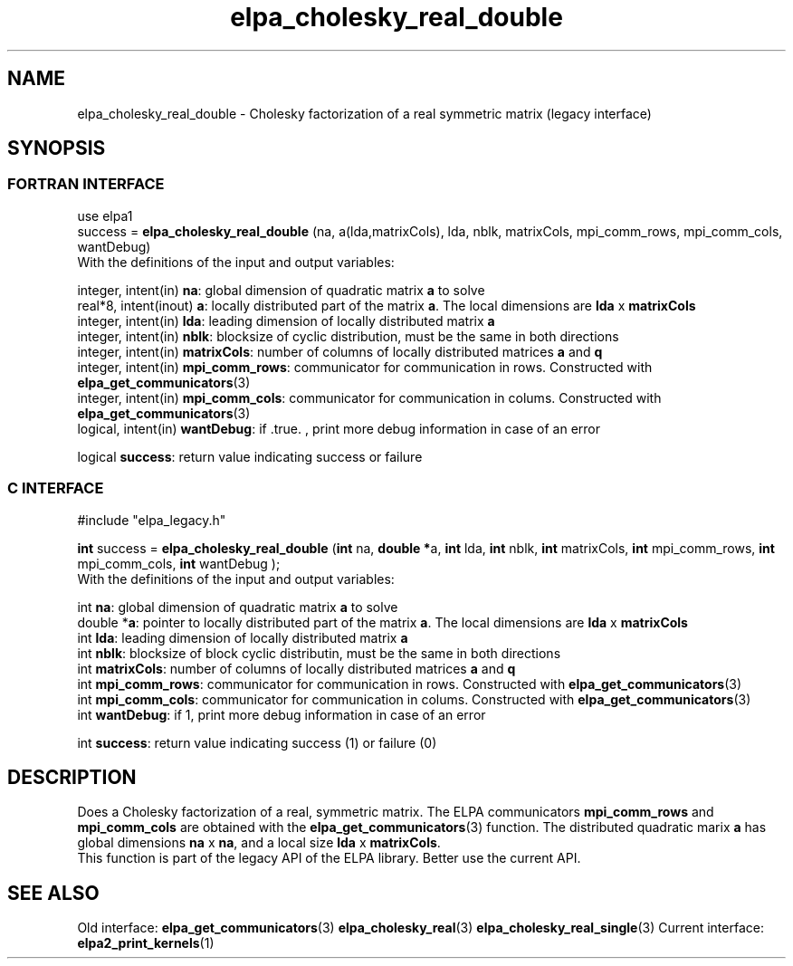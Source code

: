 .TH "elpa_cholesky_real_double" 3 "Wed May 17 2017" "ELPA" \" -*- nroff -*-
.ad l
.nh
.SH NAME
elpa_cholesky_real_double \- Cholesky factorization of a real symmetric matrix (legacy interface)
.br

.SH SYNOPSIS
.br
.SS FORTRAN INTERFACE
use elpa1
.br
.br
.RI  "success = \fBelpa_cholesky_real_double\fP (na, a(lda,matrixCols), lda, nblk, matrixCols, mpi_comm_rows, mpi_comm_cols, wantDebug)"
.br
.RI " "
.br
.RI "With the definitions of the input and output variables:"

.br
.RI "integer, intent(in)    \fBna\fP:            global dimension of quadratic matrix \fBa\fP to solve"
.br
.RI "real*8,  intent(inout) \fBa\fP:             locally distributed part of the matrix \fBa\fP. The local dimensions are \fBlda\fP x \fBmatrixCols\fP"
.br
.RI "integer, intent(in)    \fBlda\fP:           leading dimension of locally distributed matrix \fBa\fP"
.br
.RI "integer, intent(in)    \fBnblk\fP:          blocksize of cyclic distribution, must be the same in both directions"
.br
.RI "integer, intent(in)    \fBmatrixCols\fP:    number of columns of locally distributed matrices \fBa\fP and \fBq\fP"
.br
.RI "integer, intent(in)    \fBmpi_comm_rows\fP: communicator for communication in rows. Constructed with \fBelpa_get_communicators\fP(3)"
.br
.RI "integer, intent(in)    \fBmpi_comm_cols\fP: communicator for communication in colums. Constructed with \fBelpa_get_communicators\fP(3)"
.br
.RI "logical, intent(in)    \fBwantDebug\fP:     if .true. , print more debug information in case of an error"

.RI "logical                \fBsuccess\fP:       return value indicating success or failure"
.br
.SS C INTERFACE
#include "elpa_legacy.h"

.br
.RI "\fBint\fP success = \fBelpa_cholesky_real_double\fP (\fBint\fP na, \fB double *\fPa, \fBint\fP lda, \fBint\fP nblk, \fBint\fP matrixCols, \fBint\fP mpi_comm_rows, \fBint\fP mpi_comm_cols, \fBint\fP wantDebug );"
.br
.RI " "
.br
.RI "With the definitions of the input and output variables:"

.br
.RI "int     \fBna\fP:            global dimension of quadratic matrix \fBa\fP to solve"
.br
.RI "double *\fBa\fP:             pointer to locally distributed part of the matrix \fBa\fP. The local dimensions are \fBlda\fP x \fBmatrixCols\fP"
.br
.RI "int     \fBlda\fP:           leading dimension of locally distributed matrix \fBa\fP"
.br
.RI "int     \fBnblk\fP:          blocksize of block cyclic distributin, must be the same in both directions"
.br
.RI "int     \fBmatrixCols\fP:    number of columns of locally distributed matrices \fBa\fP and \fBq\fP"
.br
.RI "int     \fBmpi_comm_rows\fP: communicator for communication in rows. Constructed with \fBelpa_get_communicators\fP(3)"
.br
.RI "int     \fBmpi_comm_cols\fP: communicator for communication in colums. Constructed with \fBelpa_get_communicators\fP(3)"
.br
.RI "int     \fBwantDebug\fP:     if 1, print more debug information in case of an error"
.br

.RI "int     \fBsuccess\fP:       return value indicating success (1) or failure (0)

.SH DESCRIPTION
Does a Cholesky factorization of a real, symmetric matrix. The ELPA communicators \fBmpi_comm_rows\fP and \fBmpi_comm_cols\fP are obtained with the \fBelpa_get_communicators\fP(3) function. The distributed quadratic marix \fBa\fP has global dimensions \fBna\fP x \fBna\fP, and a local size \fBlda\fP x \fBmatrixCols\fP.
.br
This function is part of the legacy API of the ELPA library. Better use the current API.
.br
.SH "SEE ALSO"
.br
Old interface:
\fBelpa_get_communicators\fP(3) \fBelpa_cholesky_real\fP(3) \fBelpa_cholesky_real_single\fP(3)
Current interface:
\fBelpa2_print_kernels\fP(1)
